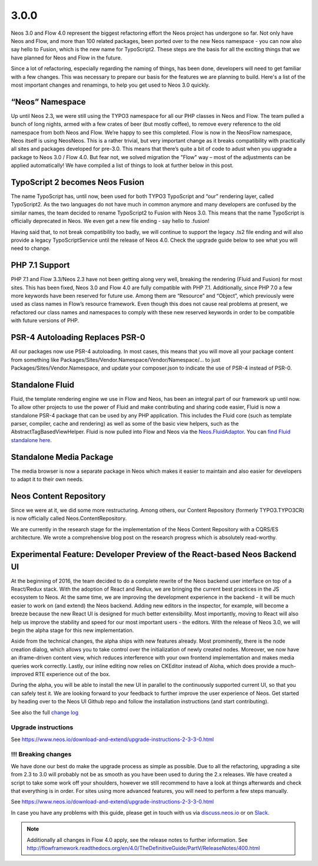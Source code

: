 =====
3.0.0
=====

Neos 3.0 and Flow 4.0 represent the biggest refactoring effort the Neos project has undergone so far. Not only have Neos and Flow, and more than 100 related packages, been ported over to the new Neos namespace - you can now also say hello to Fusion, which is the new name for TypoScript2. These steps are the basis for all the exciting things that we have planned for Neos and Flow in the future.

Since a lot of refactoring, especially regarding the naming of things, has been done, developers will need to get familiar with a few changes. This was necessary to prepare our basis for the features we are planning to build. Here's a list of the most important changes and renamings, to help you get used to Neos 3.0 quickly.

“Neos” Namespace
================

Up until Neos 2.3, we were still using the TYPO3 namespace for all our PHP classes in Neos and Flow. The team pulled a bunch of long nights, armed with a few crates of beer (but mostly coffee), to remove every reference to the old namespace from both Neos and Flow. We’re happy to see this completed. Flow is now in the Neos\Flow namespace, Neos itself is using Neos\Neos. This is a rather trivial, but very important change as it breaks compatibility with practically all sites and packages developed for pre-3.0. This means that there’s quite a bit of code to adust when you upgrade a package to Neos 3.0 / Flow 4.0. But fear not, we solved migration the "Flow" way – most of the adjustments can be applied automatically! We have compiled a list of things to look at further below in this post.

TypoScript 2 becomes Neos Fusion
================================

The name TypoScript has, until now, been used for both TYPO3 TypoScript and “our” rendering layer, called TypoScript2. As the two languages do not have much in common anymore and many developers are confused by the similar names, the team decided to rename TypoScript2 to Fusion with Neos 3.0. This means that the name TypoScript is officially deprecated in Neos. We even get a new file ending - say hello to .fusion!

Having said that, to not break compatibility too badly, we will continue to support the legacy .ts2 file ending and will also provide a legacy TypoScriptService until the release of Neos 4.0. Check the upgrade guide below to see what you will need to change.

PHP 7.1 Support
===============

PHP 7.1 and Flow 3.3/Neos 2.3 have not been getting along very well, breaking the rendering (Fluid and Fusion) for most sites. This has been fixed, Neos 3.0 and Flow 4.0 are fully compatible with PHP 7.1. Additionally, since PHP 7.0 a few more keywords have been reserved for future use. Among them are “Resource” and “Object”, which previously were used as class names in Flow’s resource framework. Even though this does not cause real problems at present, we refactored our class names and namespaces to comply with these new reserved keywords in order to be compatible with future versions of PHP.

PSR-4 Autoloading Replaces PSR-0
================================

All our packages now use PSR-4 autoloading. In most cases, this means that you will move all your package content from something like Packages/Sites/Vendor.Namespace/Vendor/Namespace/... to just Packages/Sites/Vendor.Namespace, and update your composer.json to indicate the use of PSR-4 instead of PSR-0.

Standalone Fluid
================

Fluid, the template rendering engine we use in Flow and Neos, has been an integral part of our framework up until now. To allow other projects to use the power of Fluid and make contributing and sharing code easier, Fluid is now a standalone PSR-4 package that can be used by any PHP application. This includes the Fluid core (such as template parser, compiler, cache and rendering) as well as some of the basic view helpers, such as the AbstractTagBasedViewHelper. Fluid is now pulled into Flow and Neos via the `Neos.FluidAdaptor <https://github.com/neos/fluidadaptor>`_. You can `find Fluid standalone here <https://github.com/TYPO3/Fluid>`_.

Standalone Media Package
========================

The media browser is now a separate package in Neos which makes it easier to maintain and also easier for developers to adapt it to their own needs.

Neos Content Repository
=======================

Since we were at it, we did some more restructuring. Among others, our Content Repository (formerly TYPO3.TYPO3CR) is now officially called Neos.ContentRepository.

We are currently in the research stage for the implementation of the Neos Content Repository with a CQRS/ES architecture. We wrote a comprehensive blog post on the research progress which is absolutely read-worthy.

Experimental Feature: Developer Preview of the React-based Neos Backend UI
==========================================================================

At the beginning of 2016, the team decided to do a complete rewrite of the Neos backend user interface on top of a React/Redux stack. With the adoption of React and Redux, we are bringing the current best practices in the JS ecosystem to Neos. At the same time, we are improving the development experience in the backend - it will be much easier to work on (and extend) the Neos backend. Adding new editors in the inspector, for example, will become a breeze because the new React UI is designed for much better extensibility. Most importantly, moving to React will also help us improve the stability and speed for our most important users - the editors. With the release of Neos 3.0, we will begin the alpha stage for this new implementation.

Aside from the technical changes, the alpha ships with new features already. Most prominently, there is the node creation dialog, which allows you to take control over the initialization of newly created nodes. Moreover, we now have an iframe-driven content view, which reduces interference with your own frontend implementation and makes media queries work correctly. Lastly, our inline editing now relies on CKEditor instead of Aloha, which does provide a much-improved RTE experience out of the box.

During the alpha, you will be able to install the new UI in parallel to the continuously supported current UI, so that you can safely test it. We are looking forward to your feedback to further improve the user experience of Neos. Get started by heading over to the Neos UI Github repo and follow the installation instructions (and start contributing).


See also the full `change log <http://neos.readthedocs.io/en/3.0/Appendixes/ChangeLogs/300.html>`_

~~~~~~~~~~~~~~~~~~~~
Upgrade instructions
~~~~~~~~~~~~~~~~~~~~

See https://www.neos.io/download-and-extend/upgrade-instructions-2-3-3-0.html

~~~~~~~~~~~~~~~~~~~~
!!! Breaking changes
~~~~~~~~~~~~~~~~~~~~

We have done our best do make the upgrade process as simple as possible. Due to all the refactoring, upgrading a site from 2.3 to 3.0 will probably not be as smooth as you have been used to during the 2.x releases. We have created a script to take some work off your shoulders, however we still recommend to have a look at things afterwards and check that everything is in order. For sites using more advanced features, you will need to perform a few steps manually.

See https://www.neos.io/download-and-extend/upgrade-instructions-2-3-3-0.html

In case you have any problems with this guide, please get in touch with us via `discuss.neos.io <https://discuss.neos.io/>`_ or on `Slack <https://neos-project.slack.com/>`_.

.. note::

   Additionally all changes in Flow 4.0 apply, see the release notes to further information.
   See http://flowframework.readthedocs.org/en/4.0/TheDefinitiveGuide/PartV/ReleaseNotes/400.html
